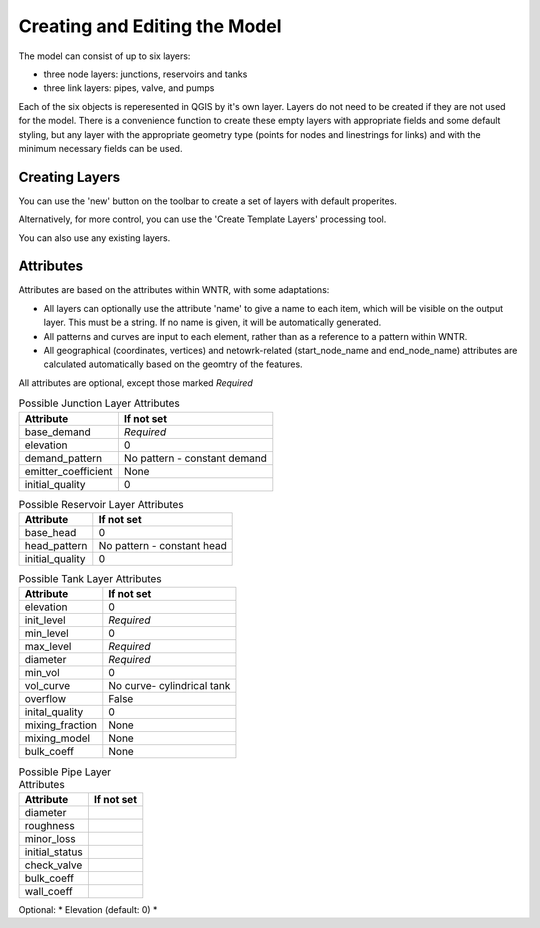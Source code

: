 Creating and Editing the Model
==============================

The model can consist of up to six layers:

- three node layers: junctions, reservoirs and tanks
- three link layers: pipes, valve, and pumps

Each of the six objects is reperesented in QGIS by it's own layer. Layers do not need to be created if they are not used for the model. There is a convenience function to create these empty layers with appropriate fields and some default styling, but any layer with the appropriate geometry type (points for nodes and linestrings for links) and with the minimum necessary fields can be used.

Creating Layers
---------------

You can use the 'new' button on the toolbar to create a set of layers with default properites.

.. image:: ../_static/new_button.png

Alternatively, for more control, you can use the 'Create Template Layers' processing tool.

You can also use any existing layers.


Attributes
-----------
Attributes are based on the attributes within WNTR, with some adaptations:

* All layers can optionally use the attribute 'name' to give a name to each item, which will be visible on the output layer. This must be a string. If no name is given, it will be automatically generated.
* All patterns and curves are input to each element, rather than as a reference to a pattern within WNTR.
* All geographical (coordinates, vertices) and netowrk-related (start_node_name and end_node_name) attributes are calculated automatically based on the geomtry of the features.

All attributes are optional, except those marked *Required*

.. table:: Possible Junction Layer Attributes

    +---------------------+------------------------------+
    | Attribute           | If not set                   |
    +=====================+==============================+
    | base_demand         | *Required*                   |
    +---------------------+------------------------------+
    | elevation           | 0                            |
    +---------------------+------------------------------+
    | demand_pattern      | No pattern - constant demand |
    +---------------------+------------------------------+
    | emitter_coefficient | None                         |
    +---------------------+------------------------------+
    | initial_quality     | 0                            |
    +---------------------+------------------------------+

.. table:: Possible Reservoir Layer Attributes

    +---------------------+------------------------------+
    | Attribute           | If not set                   |
    +=====================+==============================+
    | base_head           | 0                            |
    +---------------------+------------------------------+
    | head_pattern        | No pattern - constant head   |
    +---------------------+------------------------------+
    | initial_quality     | 0                            |
    +---------------------+------------------------------+

.. table:: Possible Tank Layer Attributes

    +---------------------+------------------------------+
    | Attribute           | If not set                   |
    +=====================+==============================+
    | elevation           | 0                            |
    +---------------------+------------------------------+
    | init_level          | *Required*                   |
    +---------------------+------------------------------+
    | min_level           | 0                            |
    +---------------------+------------------------------+
    | max_level           | *Required*                   |
    +---------------------+------------------------------+
    | diameter            | *Required*                   |
    +---------------------+------------------------------+
    | min_vol             | 0                            |
    +---------------------+------------------------------+
    | vol_curve           | No curve- cylindrical tank   |
    +---------------------+------------------------------+
    | overflow            | False                        |
    +---------------------+------------------------------+
    | inital_quality      | 0                            |
    +---------------------+------------------------------+
    | mixing_fraction     | None                         |
    +---------------------+------------------------------+
    | mixing_model        | None                         |
    +---------------------+------------------------------+
    | bulk_coeff          | None                         |
    +---------------------+------------------------------+

.. table:: Possible Pipe Layer Attributes

    +---------------------+------------------------------+
    | Attribute           | If not set                   |
    +=====================+==============================+
    | diameter            |                              |
    +---------------------+------------------------------+
    | roughness           |                              |
    +---------------------+------------------------------+
    | minor_loss          |                              |
    +---------------------+------------------------------+
    | initial_status      |                              |
    +---------------------+------------------------------+
    | check_valve         |                              |
    +---------------------+------------------------------+
    | bulk_coeff          |                              |
    +---------------------+------------------------------+
    | wall_coeff          |                              |
    +---------------------+------------------------------+

Optional:
* Elevation (default: 0)
*
